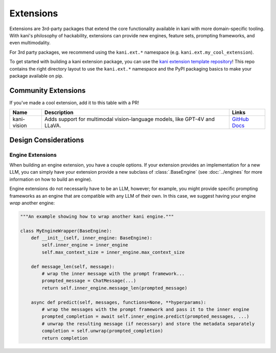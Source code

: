 Extensions
==========
Extensions are 3rd-party packages that extend the core functionality available in kani with more domain-specific
tooling. With kani's philosophy of hackability, extensions can provide new engines, feature sets, prompting frameworks,
and even multimodality.

For 3rd party packages, we recommend using the ``kani.ext.*`` namespace (e.g. ``kani.ext.my_cool_extension``).

To get started with building a kani extension package, you can use the
`kani extension template repository <https://github.com/zhudotexe/kani-ext-template>`_!
This repo contains the right directory layout to use the ``kani.ext.*`` namespace and the PyPI packaging basics to
make your package available on pip.

Community Extensions
--------------------
If you've made a cool extension, add it to this table with a PR!

+-------------+----------------------------------------------------------------------------+--------------------------------------------------------------------------------------------------------------+
| Name        | Description                                                                | Links                                                                                                        |
+=============+============================================================================+==============================================================================================================+
| kani-vision | Adds support for multimodal vision-language models, like GPT-4V and LLaVA. | `GitHub <https://github.com/zhudotexe/kani-vision>`_ `Docs <https://kani-vision.readthedocs.io/en/latest/>`_ |
+-------------+----------------------------------------------------------------------------+--------------------------------------------------------------------------------------------------------------+

Design Considerations
---------------------

Engine Extensions
^^^^^^^^^^^^^^^^^
When building an engine extension, you have a couple options. If your extension provides an implementation for a new
LLM, you can simply have your extension provide a new subclass of :class:`.BaseEngine` (see :doc:`../engines` for more
information on how to build an engine).

Engine extensions do not necessarily have to be an LLM, however; for example, you might provide specific
prompting frameworks as an engine that are compatible with any LLM of their own. In this case, we suggest having
your engine *wrap* another engine:

.. code-block:: python

    """An example showing how to wrap another kani engine."""

    class MyEngineWrapper(BaseEngine):
        def __init__(self, inner_engine: BaseEngine):
            self.inner_engine = inner_engine
            self.max_context_size = inner_engine.max_context_size

        def message_len(self, message):
            # wrap the inner message with the prompt framework...
            prompted_message = ChatMessage(...)
            return self.inner_engine.message_len(prompted_message)

        async def predict(self, messages, functions=None, **hyperparams):
            # wrap the messages with the prompt framework and pass it to the inner engine
            prompted_completion = await self.inner_engine.predict(prompted_messages, ...)
            # unwrap the resulting message (if necessary) and store the metadata separately
            completion = self.unwrap(prompted_completion)
            return completion
